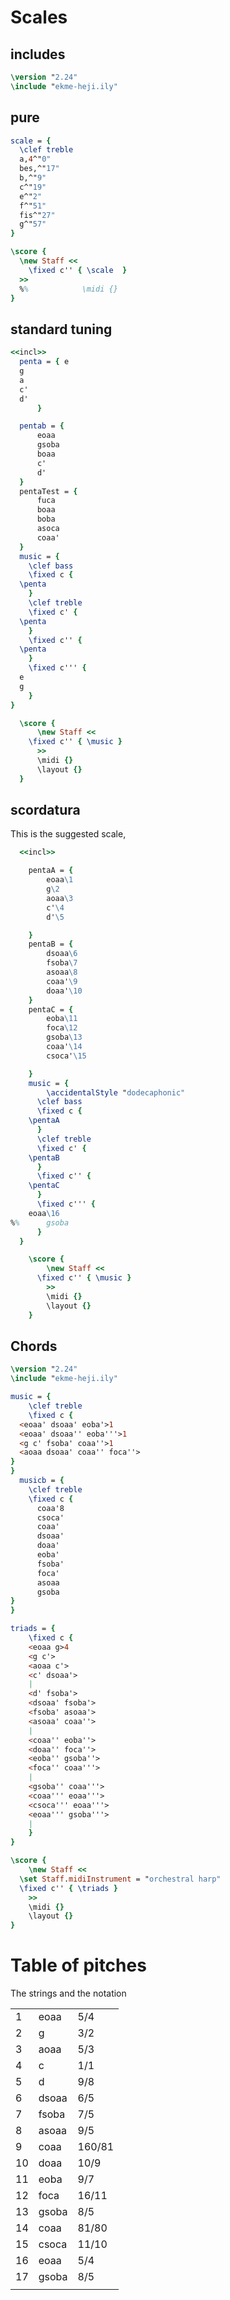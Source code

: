 * Scales
** includes
#+name: incl
#+begin_src lilypond
  \version "2.24"
  \include "ekme-heji.ily"
#+end_src
** pure
#+begin_src lilypond :file scordatura.png
  scale = {
    \clef treble
    a,4^"0"
    bes,^"17"
    b,^"9"
    c^"19"
    e^"2"
    f^"51"
    fis^"27"
    g^"57"
  }

  \score {
    \new Staff <<
      \fixed c'' { \scale  }
    >>
    %%            \midi {}
  }
#+end_src

** standard tuning
#+begin_src lilypond :file standard.png :noweb yes 
  <<incl>>
    penta = { e
  	g
  	a
  	c'
  	d'
  	    }

    pentab = {
        eoaa
        gsoba
        boaa
        c'
        d'
    }
    pentaTest = {
        fuca
        boaa
        boba
        asoca
        coaa'
    }
    music = {
      \clef bass
      \fixed c {
  	\penta
      }
      \clef treble
      \fixed c' {
  	\penta
      }
      \fixed c'' {
  	\penta
      }
      \fixed c''' {
  	e
  	g
      }
  }

    \score {
        \new Staff <<
  	  \fixed c'' { \music }
        >>
        \midi {}
        \layout {}
    }
#+end_src

#+RESULTS:
[[file:standard.png]]
** scordatura
This is the suggested scale,
#+begin_src lilypond :file scordatura.png :noweb yes 
  <<incl>>

    pentaA = {
        eoaa\1
        g\2
        aoaa\3
        c'\4
        d'\5
     
    }
    pentaB = {
        dsoaa\6
        fsoba\7
        asoaa\8
        coaa'\9
        doaa'\10
    }
    pentaC = {
        eoba\11
        foca\12
        gsoba\13
        coaa'\14
        csoca'\15
        
    }
    music = {
        \accidentalStyle "dodecaphonic"
      \clef bass
      \fixed c {
  	\pentaA
      }
      \clef treble
      \fixed c' {
  	\pentaB
      }
      \fixed c'' {
  	\pentaC
      }
      \fixed c''' {
  	eoaa\16
%%  	gsoba
      }
  }

    \score {
        \new Staff <<
  	  \fixed c'' { \music }
        >>
        \midi {}
        \layout {}
    }
#+end_src

#+RESULTS:
[[file:scordatura.png]]
** Chords
#+begin_src lilypond :file chords.png :noweb yes
  \version "2.24"	
  \include "ekme-heji.ily"

  music = {
      \clef treble
      \fixed c {
  	<eoaa' dsoaa' eoba'>1
  	<eoaa' dsoaa'' eoba'''>1
  	<g c' fsoba' coaa''>1
  	<aoaa dsoaa' coaa'' foca''>
  }
  }
    musicb = {
      \clef treble
      \fixed c {
        coaa'8
        csoca'
        coaa'
        dsoaa'
        doaa'
        eoba'
        fsoba'
        foca'
        asoaa
        gsoba
  }
  }

  triads = {
      \fixed c {
  	  <eoaa g>4
  	  <g c'>
  	  <aoaa c'>
  	  <c' dsoaa'>
  	  |
  	  <d' fsoba'>
  	  <dsoaa' fsoba'>
  	  <fsoba' asoaa'>
  	  <asoaa' coaa''>
  	  |
  	  <coaa'' eoba''> 
  	  <doaa'' foca''>
  	  <eoba'' gsoba''>
  	  <foca'' coaa'''>
  	  |
  	  <gsoba'' coaa'''>
  	  <coaa''' eoaa'''>
  	  <csoca''' eoaa'''>
  	  <eoaa''' gsoba'''>
  	  |
      }
  }

  \score {
      \new Staff <<
  	\set Staff.midiInstrument = "orchestral harp"
  	\fixed c'' { \triads }
      >>
      \midi {}
      \layout {}
  }
#+end_src

#+RESULTS:
[[file:chords.png]]

* Table of pitches
The strings and the notation
|  1 | eoaa  | 5/4    |
|  2 | g     | 3/2    |
|  3 | aoaa  | 5/3    |
|  4 | c     | 1/1    |
|  5 | d     | 9/8    |
|----+-------+--------|
|  6 | dsoaa | 6/5    |
|  7 | fsoba | 7/5    |
|  8 | asoaa | 9/5    |
|  9 | coaa  | 160/81 |
| 10 | doaa  | 10/9   |
|----+-------+--------|
| 11 | eoba  | 9/7    |
| 12 | foca  | 16/11  |
| 13 | gsoba | 8/5    |
| 14 | coaa  | 81/80  |
| 15 | csoca | 11/10  |
|----+-------+--------|
| 16 | eoaa  | 5/4    |
| 17 | gsoba | 8/5    |
|    |       |        |
|----+-------+--------|


